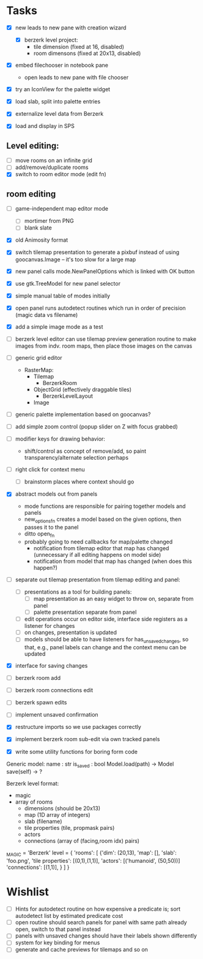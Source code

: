 
* Tasks
- [X] new leads to new pane with creation wizard
  - [X] berzerk level project:
    - tile dimension (fixed at 16, disabled)
    - room dimensons (fixed at 20x13, disabled)
- [X] embed filechooser in notebook pane
      - open leads to new pane with file chooser
- [X] try an IconView for the palette widget
- [X] load slab, split into palette entries

- [X] externalize level data from Berzerk
- [X] load and display in SPS
** Level editing:
- [ ] move rooms on an infinite grid
- [ ] add/remove/duplicate rooms
- [X] switch to room editor mode (edit fn)
** room editing
- [ ] game-independent map editor mode
  - [ ] mortimer from PNG
  - [ ] blank slate
- [X] old Animosity format
- [X] switch tilemap presentation to generate a pixbuf instead of
  using goocanvas.Image -- it's too slow for a large map


- [X] new panel calls mode.NewPanelOptions which is linked with OK
  button
- [X] use gtk.TreeModel for new panel selector
- [X] simple manual table of modes initially
- [X] open panel runs autodetect routines which run in order of
  precision (magic data vs filename)
- [X] add a simple image mode as a test

- [ ] berzerk level editor can use tilemap preview generation routine
  to make images from indv. room maps, then place those images on the canvas

- [ ] generic grid editor
  - RasterMap:
    - Tilemap
      - BerzerkRoom
    - ObjectGrid (effectively draggable tiles)
      - BerzerkLevelLayout
    - Image
- [ ] generic palette implementation based on goocanvas?
- [ ] add simple zoom control (popup slider on Z with focus grabbed)

- [ ] modifier keys for drawing behavior:
  - shift/control as concept of remove/add, so paint
    transparency/alternate selection perhaps
- [ ] right click for context menu
  - [ ] brainstorm places where context should go

- [X] abstract models out from panels
  - mode functions are responsible for pairing together models and
    panels
  - new_options_fn creates a model based on the given options, then
    passes it to the panel
  - ditto open_fn
  - probably going to need callbacks for map/palette changed
    - notification from tilemap editor that map has changed
      (unnecessary if all editing happens on model side)
    - notification from model that map has changed
      (when does this happen?)

- [ ] separate out tilemap presentation from tilemap editing and
  panel:
  - [ ] presentations as a tool for building panels:
    - [ ] map presentation as an easy widget to throw on, separate
      from panel
    - [ ] palette presentation separate from panel
  - [ ] edit operations occur on editor side, interface side registers
    as a listener for changes
  - [ ] on changes, presentation is updated
  - [ ] models should be able to have listeners for
    has_unsaved_changes, so that, e.g., panel labels can change and
    the context menu can be updated

- [X] interface for saving changes
- [ ] berzerk room add
- [ ] berzerk room connections edit
- [ ] berzerk spawn edits
- [ ] implement unsaved confirmation

- [X] restructure imports so we use packages correctly
- [X] implement berzerk room sub-edit via own tracked panels

- [X] write some utility functions for boring form code

Generic model:
  name : str
  is_saved : bool
  Model.load(path) -> Model
  save(self) -> ?


Berzerk level format:
 - magic
 - array of rooms
   - dimensions (should be 20x13)
   - map (1D array of integers)
   - slab (filename)
   - tile properties (tile, propmask pairs)
   - actors
   - connections (array of (facing,room idx) pairs)

_MAGIC = 'Berzerk'
level = {
 'rooms': [
   {'dim': (20,13),
    'map': [],
    'slab': 'foo.png',
    'tile properties': [(0,1),(1,1)],
    'actors': [('humanoid', (50,50))]
    'connections': [(1,1)], }
 ]
}

* Wishlist
- [ ] Hints for autodetect routine on how expensive a predicate is;
  sort autodetect list by estimated predicate cost
- [ ] open routine should search panels for panel with same path
  already open, switch to that panel instead
- [ ] panels with unsaved changes should have their labels shown differently
- [ ] system for key binding for menus
- [ ] generate and cache previews for tilemaps and so on

